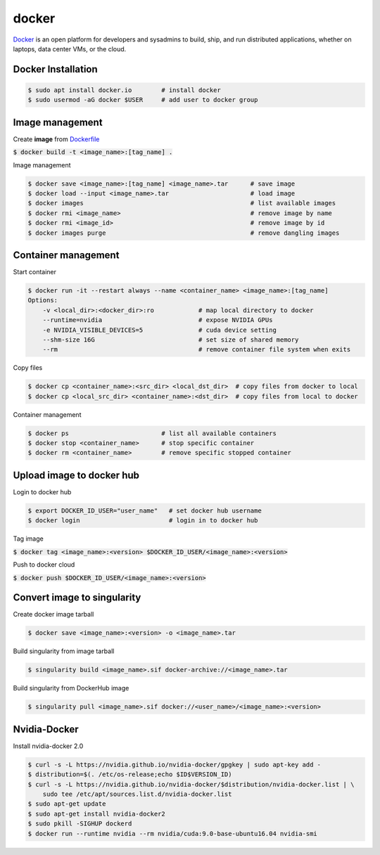 docker
========
`Docker <https://www.docker.com/>`_ is an open platform for developers and
sysadmins to build, ship, and run distributed applications, whether on laptops,
data center VMs, or the cloud.


Docker Installation
--------

.. code-block:: bash

    $ sudo apt install docker.io        # install docker
    $ sudo usermod -aG docker $USER     # add user to docker group


Image management
--------

Create **image** from `Dockerfile <https://docs.docker.com/engine/reference/builder/>`_

:code:`$ docker build -t <image_name>:[tag_name] .`

Image management

.. code-block:: bash

    $ docker save <image_name>:[tag_name] <image_name>.tar      # save image
    $ docker load --input <image_name>.tar                      # load image
    $ docker images                                             # list available images
    $ docker rmi <image_name>                                   # remove image by name
    $ docker rmi <image_id>                                     # remove image by id
    $ docker images purge                                       # remove dangling images


Container management
--------

Start container

.. code-block:: bash

    $ docker run -it --restart always --name <container_name> <image_name>:[tag_name]
    Options:
        -v <local_dir>:<docker_dir>:ro            # map local directory to docker
        --runtime=nvidia                          # expose NVIDIA GPUs
        -e NVIDIA_VISIBLE_DEVICES=5               # cuda device setting
        --shm-size 16G                            # set size of shared memory
        --rm                                      # remove container file system when exits


Copy files

.. code-block:: bash

    $ docker cp <container_name>:<src_dir> <local_dst_dir>  # copy files from docker to local
    $ docker cp <local_src_dir> <container_name>:<dst_dir>  # copy files from local to docker

Container management

.. code-block:: bash

    $ docker ps                         # list all available containers
    $ docker stop <container_name>      # stop specific container
    $ docker rm <container_name>        # remove specific stopped container

Upload image to docker hub
--------

Login to docker hub

.. code-block:: bash

    $ export DOCKER_ID_USER="user_name"   # set docker hub username
    $ docker login                        # login in to docker hub

Tag image

:code:`$ docker tag <image_name>:<version> $DOCKER_ID_USER/<image_name>:<version>`

Push to docker cloud

:code:`$ docker push $DOCKER_ID_USER/<image_name>:<version>`


Convert image to singularity
--------

Create docker image tarball

.. code-block:: bash

    $ docker save <image_name>:<version> -o <image_name>.tar

Build singularity from image tarball

.. code-block:: bash

    $ singularity build <image_name>.sif docker-archive://<image_name>.tar

Build singularity from DockerHub image

.. code-block:: bash

    $ singularity pull <image_name>.sif docker://<user_name>/<image_name>:<version>


Nvidia-Docker
--------

Install nvidia-docker 2.0

.. code-block:: bash

    $ curl -s -L https://nvidia.github.io/nvidia-docker/gpgkey | sudo apt-key add -
    $ distribution=$(. /etc/os-release;echo $ID$VERSION_ID)
    $ curl -s -L https://nvidia.github.io/nvidia-docker/$distribution/nvidia-docker.list | \
        sudo tee /etc/apt/sources.list.d/nvidia-docker.list
    $ sudo apt-get update
    $ sudo apt-get install nvidia-docker2
    $ sudo pkill -SIGHUP dockerd
    $ docker run --runtime nvidia --rm nvidia/cuda:9.0-base-ubuntu16.04 nvidia-smi
